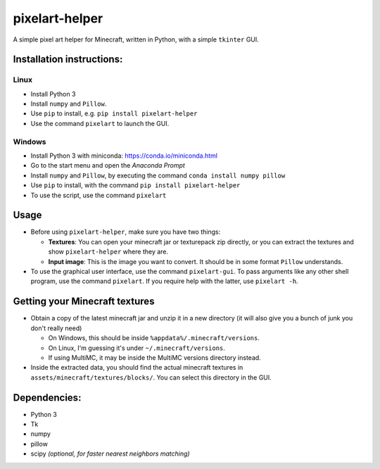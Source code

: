 ***************
pixelart-helper
***************

A simple pixel art helper for Minecraft, written in Python,
with a simple ``tkinter`` GUI.

==========================
Installation instructions:
==========================

-----
Linux
-----

- Install Python 3
- Install ``numpy`` and ``Pillow``. 
- Use ``pip`` to install, e.g. ``pip install pixelart-helper``
- Use the command ``pixelart`` to launch the GUI.

-------
Windows
-------

- Install Python 3 with miniconda: https://conda.io/miniconda.html
- Go to the start menu and open the *Anaconda Prompt*
- Install ``numpy`` and ``Pillow``, by executing the command
  ``conda install numpy pillow``
- Use ``pip`` to install, with the command ``pip install pixelart-helper``
- To use the script, use the command ``pixelart``

=====
Usage
=====

* Before using ``pixelart-helper``, make sure you have two things:

  - **Textures**: You can open your minecraft jar or texturepack
    zip directly, or you can extract the textures and show 
    ``pixelart-helper`` where they are.

  - **Input image**: This is the image you want to convert. It should
    be in some format ``Pillow`` understands.

* To use the graphical user interface, use the command ``pixelart-gui``.
  To pass arguments like any other shell program, use the command
  ``pixelart``. If you require help with the latter, use ``pixelart -h``.

===============================
Getting your Minecraft textures
===============================

* Obtain a copy of the latest minecraft jar and unzip it in a new
  directory (it will also give you a bunch of junk you don't really need)

  - On Windows, this should be inside ``%appdata%/.minecraft/versions``.

  - On Linux, I'm guessing it's under ``~/.minecraft/versions``.

  - If using MultiMC, it may be inside the MultiMC versions directory
    instead.
* Inside the extracted data, you should find the actual minecraft textures
  in ``assets/minecraft/textures/blocks/``. You can select this directory
  in the GUI.

=============
Dependencies:
=============

- Python 3
- Tk
- numpy
- pillow
- scipy *(optional, for faster nearest neighbors matching)*

